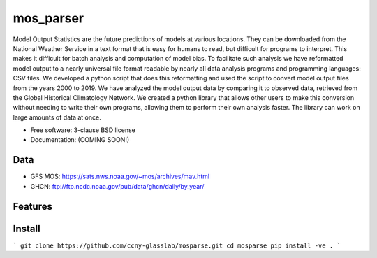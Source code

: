 ===============================
mos_parser
===============================

.. image:: https://img.shields.io/travis/oscarlucero15/mosparse.svg
        :target: https://travis-ci.org/oscarlucero15/mosparse

.. image:: https://img.shields.io/pypi/v/mosparse.svg
        :target: https://pypi.python.org/pypi/mosparse


Model Output Statistics are the future predictions of models at various locations. They can be downloaded from the National Weather Service in a text format that is easy for humans to read, but difficult for programs to interpret. This makes it difficult for batch analysis and computation of model bias. To facilitate such analysis we have reformatted model output to a nearly universal file format readable by nearly all data analysis programs and programming languages: CSV files. We developed a python script that does this reformatting and used the script to convert model output files from the years 2000 to 2019. We have analyzed the model output data by comparing it to observed data, retrieved from the Global Historical Climatology Network. We created a python library that allows other users to make this conversion without needing to write their own programs, allowing them to perform their own analysis faster. The library can work on large amounts of data at once.


* Free software: 3-clause BSD license
* Documentation: (COMING SOON!) 

Data
-----
* GFS MOS: https://sats.nws.noaa.gov/~mos/archives/mav.html
* GHCN: ftp://ftp.ncdc.noaa.gov/pub/data/ghcn/daily/by_year/

Features
--------

Install
-------
```
git clone https://github.com/ccny-glasslab/mosparse.git
cd mosparse
pip install -ve . 
```
